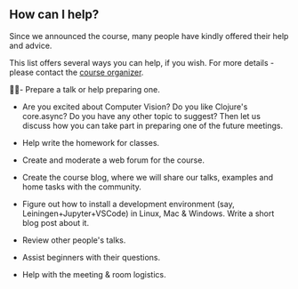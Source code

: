 
** How can I help?

Since we announced the course, many people have kindly offered their help and advice.

This list offers several ways you can help, if you wish. For more details - please contact the [[https://www.meetup.com/Clojure-Israel/members/63580692/][course organizer]].

👩‍🏫- Prepare a talk or help preparing one.
  - Are you excited about Computer Vision? Do you like Clojure's core.async? Do you have any other topic to suggest? Then let us discuss how you can take part in preparing one of the future meetings.

- Help write the homework for classes.

- Create and moderate a web forum for the course.

- Create the course blog, where we will share our talks, examples and home tasks with the community.

- Figure out how to install a development environment (say, Leiningen+Jupyter+VSCode) in Linux, Mac & Windows. Write a short blog post about it.

- Review other people's talks.

- Assist beginners with their questions.

- Help with the meeting & room logistics.

